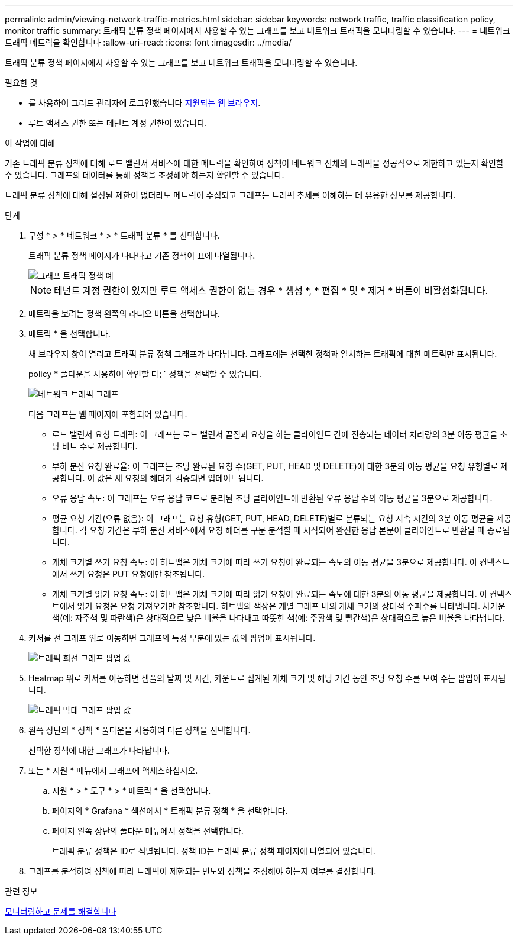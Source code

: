 ---
permalink: admin/viewing-network-traffic-metrics.html 
sidebar: sidebar 
keywords: network traffic, traffic classification policy, monitor traffic 
summary: 트래픽 분류 정책 페이지에서 사용할 수 있는 그래프를 보고 네트워크 트래픽을 모니터링할 수 있습니다. 
---
= 네트워크 트래픽 메트릭을 확인합니다
:allow-uri-read: 
:icons: font
:imagesdir: ../media/


[role="lead"]
트래픽 분류 정책 페이지에서 사용할 수 있는 그래프를 보고 네트워크 트래픽을 모니터링할 수 있습니다.

.필요한 것
* 를 사용하여 그리드 관리자에 로그인했습니다 xref:../admin/web-browser-requirements.adoc[지원되는 웹 브라우저].
* 루트 액세스 권한 또는 테넌트 계정 권한이 있습니다.


.이 작업에 대해
기존 트래픽 분류 정책에 대해 로드 밸런서 서비스에 대한 메트릭을 확인하여 정책이 네트워크 전체의 트래픽을 성공적으로 제한하고 있는지 확인할 수 있습니다. 그래프의 데이터를 통해 정책을 조정해야 하는지 확인할 수 있습니다.

트래픽 분류 정책에 대해 설정된 제한이 없더라도 메트릭이 수집되고 그래프는 트래픽 추세를 이해하는 데 유용한 정보를 제공합니다.

.단계
. 구성 * > * 네트워크 * > * 트래픽 분류 * 를 선택합니다.
+
트래픽 분류 정책 페이지가 나타나고 기존 정책이 표에 나열됩니다.

+
image::../media/traffic_classification_policies_main_screen_w_examples.png[그래프 트래픽 정책 예]

+

NOTE: 테넌트 계정 권한이 있지만 루트 액세스 권한이 없는 경우 * 생성 *, * 편집 * 및 * 제거 * 버튼이 비활성화됩니다.

. 메트릭을 보려는 정책 왼쪽의 라디오 버튼을 선택합니다.
. 메트릭 * 을 선택합니다.
+
새 브라우저 창이 열리고 트래픽 분류 정책 그래프가 나타납니다. 그래프에는 선택한 정책과 일치하는 트래픽에 대한 메트릭만 표시됩니다.

+
policy * 풀다운을 사용하여 확인할 다른 정책을 선택할 수 있습니다.

+
image::../media/traffic_classification_policy_graph.png[네트워크 트래픽 그래프]

+
다음 그래프는 웹 페이지에 포함되어 있습니다.

+
** 로드 밸런서 요청 트래픽: 이 그래프는 로드 밸런서 끝점과 요청을 하는 클라이언트 간에 전송되는 데이터 처리량의 3분 이동 평균을 초당 비트 수로 제공합니다.
** 부하 분산 요청 완료율: 이 그래프는 초당 완료된 요청 수(GET, PUT, HEAD 및 DELETE)에 대한 3분의 이동 평균을 요청 유형별로 제공합니다. 이 값은 새 요청의 헤더가 검증되면 업데이트됩니다.
** 오류 응답 속도: 이 그래프는 오류 응답 코드로 분리된 초당 클라이언트에 반환된 오류 응답 수의 이동 평균을 3분으로 제공합니다.
** 평균 요청 기간(오류 없음): 이 그래프는 요청 유형(GET, PUT, HEAD, DELETE)별로 분류되는 요청 지속 시간의 3분 이동 평균을 제공합니다. 각 요청 기간은 부하 분산 서비스에서 요청 헤더를 구문 분석할 때 시작되어 완전한 응답 본문이 클라이언트로 반환될 때 종료됩니다.
** 개체 크기별 쓰기 요청 속도: 이 히트맵은 개체 크기에 따라 쓰기 요청이 완료되는 속도의 이동 평균을 3분으로 제공합니다. 이 컨텍스트에서 쓰기 요청은 PUT 요청에만 참조됩니다.
** 개체 크기별 읽기 요청 속도: 이 히트맵은 개체 크기에 따라 읽기 요청이 완료되는 속도에 대한 3분의 이동 평균을 제공합니다. 이 컨텍스트에서 읽기 요청은 요청 가져오기만 참조합니다. 히트맵의 색상은 개별 그래프 내의 개체 크기의 상대적 주파수를 나타냅니다. 차가운 색(예: 자주색 및 파란색)은 상대적으로 낮은 비율을 나타내고 따뜻한 색(예: 주황색 및 빨간색)은 상대적으로 높은 비율을 나타냅니다.


. 커서를 선 그래프 위로 이동하면 그래프의 특정 부분에 있는 값의 팝업이 표시됩니다.
+
image::../media/traffic_classification_policy_graph_popup_closeup.png[트래픽 회선 그래프 팝업 값]

. Heatmap 위로 커서를 이동하면 샘플의 날짜 및 시간, 카운트로 집계된 개체 크기 및 해당 기간 동안 초당 요청 수를 보여 주는 팝업이 표시됩니다.
+
image::../media/traffic_classification_policy_heatmap_closeup.png[트래픽 막대 그래프 팝업 값]

. 왼쪽 상단의 * 정책 * 풀다운을 사용하여 다른 정책을 선택합니다.
+
선택한 정책에 대한 그래프가 나타납니다.

. 또는 * 지원 * 메뉴에서 그래프에 액세스하십시오.
+
.. 지원 * > * 도구 * > * 메트릭 * 을 선택합니다.
.. 페이지의 * Grafana * 섹션에서 * 트래픽 분류 정책 * 을 선택합니다.
.. 페이지 왼쪽 상단의 풀다운 메뉴에서 정책을 선택합니다.
+
트래픽 분류 정책은 ID로 식별됩니다. 정책 ID는 트래픽 분류 정책 페이지에 나열되어 있습니다.



. 그래프를 분석하여 정책에 따라 트래픽이 제한되는 빈도와 정책을 조정해야 하는지 여부를 결정합니다.


.관련 정보
xref:../monitor/index.adoc[모니터링하고 문제를 해결합니다]
